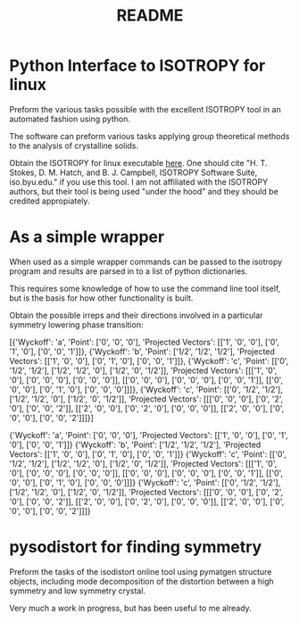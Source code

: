 #+TITLE: README
* Python Interface to ISOTROPY for linux
Preform the various tasks possible with the excellent
ISOTROPY tool in an automated fashion using python.

The software can preform various tasks applying group theoretical methods to the
analysis of crystalline solids.

Obtain the ISOTROPY for linux executable [[https://stokes.byu.edu/iso/isolinux.php][here]].
One should cite "H. T. Stokes, D. M. Hatch, and B. J. Campbell, ISOTROPY Software Suite, iso.byu.edu."
if you use this tool. I am not affiliated with the ISOTROPY authors, but their
tool is being used "under the hood" and they should be credited appropiately.


* As a simple wrapper

When used as a simple wrapper commands can be passed to the isotropy program and
results are parsed in to a list of python dictionaries.

This requires some knowledge of how to use the command line tool itself, but is
the basis for how other functionality is built.

Obtain the possible irreps and their directions involved in a particular
symmetry lowering phase transition:
#+BEGIN_SRC ipython :session :ipyfile :exports :results output drawer :async t :pydir /home/john/.tmp-obpy
import pysotropy as iso

values = {'parent': 221, 'subgroup': 99}
shows = ['irrep', 'direction vector']
with iso.IsotropySession(values, shows) as isos:
    irreps = isos.getDisplayData('ISOTROPY')
print(results)
#+END_SRC

[{'Wyckoff': 'a', 'Point': ['0', '0', '0'], 'Projected Vectors': [['1', '0', '0'], ['0', '1', '0'], ['0', '0', '1']]}, {'Wyckoff': 'b', 'Point': ['1/2', '1/2', '1/2'], 'Projected Vectors': [['1', '0', '0'], ['0', '1', '0'], ['0', '0', '1']]}, {'Wyckoff': 'c', 'Point': [['0', '1/2', '1/2'], ['1/2', '1/2', '0'], ['1/2', '0', '1/2']], 'Projected Vectors': [[['1', '0', '0'], ['0', '0', '0'], ['0', '0', '0']], [['0', '0', '0'], ['0', '0', '0'], ['0', '0', '1']], [['0', '0', '0'], ['0', '1', '0'], ['0', '0', '0']]]}, {'Wyckoff': 'c', 'Point': [['0', '1/2', '1/2'], ['1/2', '1/2', '0'], ['1/2', '0', '1/2']], 'Projected Vectors': [[['0', '0', '0'], ['0', '2', '0'], ['0', '0', '2']], [['2', '0', '0'], ['0', '2', '0'], ['0', '0', '0']], [['2', '0', '0'], ['0', '0', '0'], ['0', '0', '2']]]}]

#+BEGIN_SRC ipython :session :ipyfile :exports :results output drawer :async t :pydir /home/john/.tmp-obpy
values = {'parent': 221,
          'wyckoff': 'a b c',
          'irrep': irreps[0]['Irrep'],
          }
shows = ['basis', 'wyckoff', 'microscopic vector']
with iso.IsotropySession(values, shows) as isos:
    distortion =  isos.getDisplayData('DISTORTION')
for wyck in distortion:
    print(wyck)
#+END_SRC

{'Wyckoff': 'a', 'Point': ['0', '0', '0'], 'Projected Vectors': [['1', '0', '0'], ['0', '1', '0'], ['0', '0', '1']]}
{'Wyckoff': 'b', 'Point': ['1/2', '1/2', '1/2'], 'Projected Vectors': [['1', '0', '0'], ['0', '1', '0'], ['0', '0', '1']]}
{'Wyckoff': 'c', 'Point': [['0', '1/2', '1/2'], ['1/2', '1/2', '0'], ['1/2', '0', '1/2']], 'Projected Vectors': [[['1', '0', '0'], ['0', '0', '0'], ['0', '0', '0']], [['0', '0', '0'], ['0', '0', '0'], ['0', '0', '1']], [['0', '0', '0'], ['0', '1', '0'], ['0', '0', '0']]]}
{'Wyckoff': 'c', 'Point': [['0', '1/2', '1/2'], ['1/2', '1/2', '0'], ['1/2', '0', '1/2']], 'Projected Vectors': [[['0', '0', '0'], ['0', '2', '0'], ['0', '0', '2']], [['2', '0', '0'], ['0', '2', '0'], ['0', '0', '0']], [['2', '0', '0'], ['0', '0', '0'], ['0', '0', '2']]]}


* pysodistort for finding symmetry

Preform the tasks of the isodistort online tool using pymatgen structure
objects, including mode decomposition of the distortion between a high symmetry
and low symmetry crystal.

Very much a work in progress, but has been useful to me already.
